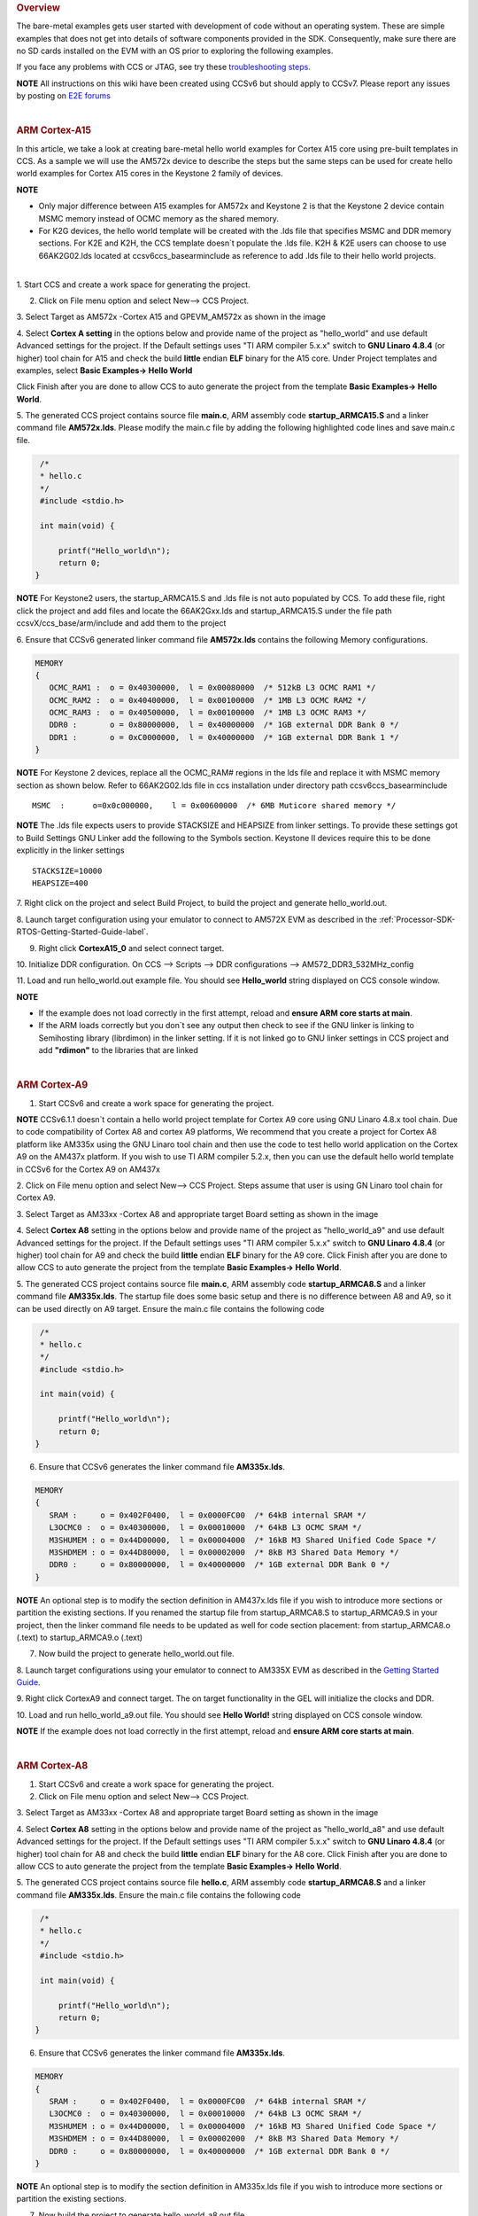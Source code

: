 .. http://processors.wiki.ti.com/index.php/Processor_SDK_Bare_Metal_Examples 

.. rubric:: Overview
   :name: overview

The bare-metal examples gets user started with development of code
without an operating system. These are simple examples that does not get
into details of software components provided in the SDK. Consequently,
make sure there are no SD cards installed on the EVM with an OS prior to
exploring the following examples.

If you face any problems with CCS or JTAG, see try these
`troubleshooting
steps </index.php/Processor_SDK_RTOS_Setup_CCS#Troubleshooting>`__.

.. raw:: html

   <div
   style="margin: 5px; padding: 2px 10px; background-color: #ecffff; border-left: 5px solid #3399ff;">

**NOTE**
All instructions on this wiki have been created using CCSv6 but should
apply to CCSv7. Please report any issues by posting on `E2E
forums <https://e2e.ti.com/>`__

.. raw:: html

   </div>

| 

.. rubric:: ARM Cortex-A15
   :name: arm-cortex-a15

In this article, we take a look at creating bare-metal hello world
examples for Cortex A15 core using pre-built templates in CCS. As a
sample we will use the AM572x device to describe the steps but the same
steps can be used for create hello world examples for Cortex A15 cores
in the Keystone 2 family of devices.

.. raw:: html

   <div
   style="margin: 5px; padding: 2px 10px; background-color: #ecffff; border-left: 5px solid #3399ff;">

**NOTE**

-  Only major difference between A15 examples for AM572x and Keystone 2
   is that the Keystone 2 device contain MSMC memory instead of OCMC
   memory as the shared memory.
-  For K2G devices, the hello world template will be created with the
   .lds file that specifies MSMC and DDR memory sections. For K2E and
   K2H, the CCS template doesn`t populate the .lds file. K2H & K2E users
   can choose to use 66AK2G02.lds located at ccsv6\ccs_base\arm\include
   as reference to add .lds file to their hello world projects.

.. raw:: html

   </div>

| 
| 1. Start CCS and create a work space for generating the project.

2. Click on File menu option and select New--> CCS Project.

3. Select Target as AM572x -Cortex A15 and GPEVM_AM572x as shown in the
image

4. Select **Cortex A setting** in the options below and provide name of
the project as "hello_world" and use default Advanced settings for the
project. If the Default settings uses "TI ARM compiler 5.x.x" switch to
**GNU Linaro 4.8.4** (or higher) tool chain for A15 and check the build
**little** endian **ELF** binary for the A15 core. Under Project
templates and examples, select **Basic Examples-> Hello World**

Click Finish after you are done to allow CCS to auto generate the
project from the template **Basic Examples-> Hello World**.

.. Image:: ../images/NewCCSProject_Hello_world.png

5. The generated CCS project contains source file **main.c**, ARM
assembly code **startup_ARMCA15.S** and a linker command file
**AM572x.lds**. Please modify the main.c file by adding the following
highlighted code lines and save main.c file.

.. raw:: html

   <div class="mw-geshi mw-code mw-content-ltr" dir="ltr">

.. raw:: html

   <div class="c source-c">

.. code:: de1

      /*
      * hello.c
      */ 
      #include <stdio.h>
     
      int main(void) { 
     
          printf("Hello_world\n");
          return 0; 
     }

.. raw:: html

   </div>

.. raw:: html

   </div>

.. raw:: html

   <div
   style="margin: 5px; padding: 2px 10px; background-color: #ecffff; border-left: 5px solid #3399ff;">

**NOTE**
For Keystone2 users, the startup_ARMCA15.S and .lds file is not auto
populated by CCS. To add these file, right click the project and add
files and locate the 66AK2Gxx.lds and startup_ARMCA15.S under the file
path ccsvX/ccs_base/arm/include and add them to the project

.. raw:: html

   </div>

6. Ensure that CCSv6 generated linker command file **AM572x.lds**
contains the following Memory configurations.

.. raw:: html

   <div class="mw-geshi mw-code mw-content-ltr" dir="ltr">

.. raw:: html

   <div class="c source-c">

.. code:: de1

     MEMORY
     {
        OCMC_RAM1 :  o = 0x40300000,  l = 0x00080000  /* 512kB L3 OCMC RAM1 */
        OCMC_RAM2 :  o = 0x40400000,  l = 0x00100000  /* 1MB L3 OCMC RAM2 */
        OCMC_RAM3 :  o = 0x40500000,  l = 0x00100000  /* 1MB L3 OCMC RAM3 */
        DDR0 :       o = 0x80000000,  l = 0x40000000  /* 1GB external DDR Bank 0 */
        DDR1 :       o = 0xC0000000,  l = 0x40000000  /* 1GB external DDR Bank 1 */
     }

.. raw:: html

   </div>

.. raw:: html

   </div>

.. raw:: html

   <div
   style="margin: 5px; padding: 2px 10px; background-color: #ecffff; border-left: 5px solid #3399ff;">

**NOTE**
For Keystone 2 devices, replace all the OCMC_RAM# regions in the lds
file and replace it with MSMC memory section as shown below. Refer to
66AK2G02.lds file in ccs installation under directory path
ccsv6\ccs_base\arm\include

.. raw:: html

   </div>

::

       MSMC  :      o=0x0c000000,    l = 0x00600000  /* 6MB Muticore shared memory */ 

.. raw:: html

   <div
   style="margin: 5px; padding: 2px 10px; background-color: #ecffff; border-left: 5px solid #3399ff;">

**NOTE**
The .lds file expects users to provide STACKSIZE and HEAPSIZE from
linker settings. To provide these settings got to Build Settings GNU
Linker add the following to the Symbols section. Keystone II devices
require this to be done explicitly in the linker settings

.. raw:: html

   </div>

::

    STACKSIZE=10000
    HEAPSIZE=400

7. Right click on the project and select Build Project, to build the
project and generate hello_world.out.

8. Launch target configuration using your emulator to connect to AM572X
EVM as described in the :ref:`Processor-SDK-RTOS-Getting-Started-Guide-label`.

9. Right click **CortexA15_0** and select connect target.

10. Initialize DDR configuration. On CCS --> Scripts --> DDR
configurations --> AM572_DDR3_532MHz_config

11. Load and run hello_world.out example file. You should see
**Hello_world** string displayed on CCS console window.

.. Image:: ../images/HelloWorldOutput.jpg

.. raw:: html

   <div
   style="margin: 5px; padding: 2px 10px; background-color: #ecffff; border-left: 5px solid #3399ff;">

**NOTE**

-  If the example does not load correctly in the first attempt, reload
   and **ensure ARM core starts at main**.
-  If the ARM loads correctly but you don`t see any output then check to
   see if the GNU linker is linking to Semihosting library (librdimon)
   in the linker setting. If it is not linked go to GNU linker settings
   in CCS project and add **"rdimon"** to the libraries that are linked

.. raw:: html

   </div>
   
| 

.. rubric:: ARM Cortex-A9
   :name: arm-cortex-a9

1. Start CCSv6 and create a work space for generating the project.

.. raw:: html

   <div
   style="margin: 5px; padding: 2px 10px; background-color: #ecffff; border-left: 5px solid #3399ff;">

**NOTE**
CCSv6.1.1 doesn`t contain a hello world project template for Cortex A9
core using GNU Linaro 4.8.x tool chain. Due to code compatibility of
Cortex A8 and cortex A9 platforms, We recommend that you create a
project for Cortex A8 platform like AM335x using the GNU Linaro tool
chain and then use the code to test hello world application on the
Cortex A9 on the AM437x platform. If you wish to use TI ARM compiler
5.2.x, then you can use the default hello world template in CCSv6 for
the Cortex A9 on AM437x

.. raw:: html

   </div>

2. Click on File menu option and select New--> CCS Project. Steps assume
that user is using GN Linaro tool chain for Cortex A9.

3. Select Target as AM33xx -Cortex A8 and appropriate target Board
setting as shown in the image

4. Select **Cortex A8** setting in the options below and provide name of
the project as "hello_world_a9" and use default Advanced settings for
the project. If the Default settings uses "TI ARM compiler 5.x.x" switch
to **GNU Linaro 4.8.4** (or higher) tool chain for A9 and check the
build **little** endian **ELF** binary for the A9 core. Click Finish
after you are done to allow CCS to auto generate the project from the
template **Basic Examples-> Hello World**.

.. Image:: ../images/Bare-Metal_A9_templateselect.jpg

5. The generated CCS project contains source file **main.c**, ARM
assembly code **startup_ARMCA8.S** and a linker command file
**AM335x.lds**. The startup file does some basic setup and there is no
difference between A8 and A9, so it can be used directly on A9 target.
Ensure the main.c file contains the following code

.. raw:: html

   <div class="mw-geshi mw-code mw-content-ltr" dir="ltr">

.. raw:: html

   <div class="c source-c">

.. code:: de1

      /*
      * hello.c
      */ 
      #include <stdio.h>
     
      int main(void) { 
     
          printf("Hello_world\n");
          return 0; 
     }

.. raw:: html

   </div>

.. raw:: html

   </div>

6. Ensure that CCSv6 generates the linker command file **AM335x.lds**.

.. raw:: html

   <div class="mw-geshi mw-code mw-content-ltr" dir="ltr">

.. raw:: html

   <div class="c source-c">

.. code:: de1

     MEMORY
     {
        SRAM :     o = 0x402F0400,  l = 0x0000FC00  /* 64kB internal SRAM */
        L3OCMC0 :  o = 0x40300000,  l = 0x00010000  /* 64kB L3 OCMC SRAM */
        M3SHUMEM : o = 0x44D00000,  l = 0x00004000  /* 16kB M3 Shared Unified Code Space */
        M3SHDMEM : o = 0x44D80000,  l = 0x00002000  /* 8kB M3 Shared Data Memory */
        DDR0 :     o = 0x80000000,  l = 0x40000000  /* 1GB external DDR Bank 0 */
     }

.. raw:: html

   </div>

.. raw:: html

   </div>

.. raw:: html

   <div
   style="margin: 5px; padding: 2px 10px; background-color: #ecffff; border-left: 5px solid #3399ff;">

**NOTE**
An optional step is to modify the section definition in AM437x.lds file
if you wish to introduce more sections or partition the existing
sections. If you renamed the startup file from startup_ARMCA8.S to
startup_ARMCA9.S in your project, then the linker command file needs to
be updated as well for code section placement: from startup_ARMCA8.o
(.text) to startup_ARMCA9.o (.text)

.. raw:: html

   </div>

7. Now build the project to generate hello_world.out file.

8. Launch target configurations using your emulator to connect to AM335X
EVM as described in the `Getting Started
Guide </index.php/Processor_SDK_RTOS_Getting_Started_Guide>`__.

9. Right click CortexA9 and connect target. The on target functionality
in the GEL will initialize the clocks and DDR.

10. Load and run hello_world_a9.out file. You should see **Hello
World!** string displayed on CCS console window.

.. Image:: ../images/Hello_world_a9.jpg

.. raw:: html

   <div
   style="margin: 5px; padding: 2px 10px; background-color: #ecffff; border-left: 5px solid #3399ff;">

**NOTE**
If the example does not load correctly in the first attempt, reload and
**ensure ARM core starts at main**.

.. raw:: html

   </div>

| 

.. rubric:: ARM Cortex-A8
   :name: arm-cortex-a8

1. Start CCSv6 and create a work space for generating the project.

2. Click on File menu option and select New--> CCS Project.

3. Select Target as AM33xx -Cortex A8 and appropriate target Board
setting as shown in the image

4. Select **Cortex A8** setting in the options below and provide name of
the project as "hello_world_a8" and use default Advanced settings for
the project. If the Default settings uses "TI ARM compiler 5.x.x" switch
to **GNU Linaro 4.8.4** (or higher) tool chain for A8 and check the
build **little** endian **ELF** binary for the A8 core. Click Finish
after you are done to allow CCS to auto generate the project from the
template **Basic Examples-> Hello World**.

.. Image:: ../images/Bare-Metal_A8_templateselect.jpg

5. The generated CCS project contains source file **hello.c**, ARM
assembly code **startup_ARMCA8.S** and a linker command file
**AM335x.lds**. Ensure the main.c file contains the following code

.. raw:: html

   <div class="mw-geshi mw-code mw-content-ltr" dir="ltr">

.. raw:: html

   <div class="c source-c">

.. code:: de1

      /*
      * hello.c
      */ 
      #include <stdio.h>
     
      int main(void) { 
     
          printf("Hello_world\n");
          return 0; 
     }

.. raw:: html

   </div>

.. raw:: html

   </div>

6. Ensure that CCSv6 generates the linker command file **AM335x.lds**.

.. raw:: html

   <div class="mw-geshi mw-code mw-content-ltr" dir="ltr">

.. raw:: html

   <div class="c source-c">

.. code:: de1

     MEMORY
     {
        SRAM :     o = 0x402F0400,  l = 0x0000FC00  /* 64kB internal SRAM */
        L3OCMC0 :  o = 0x40300000,  l = 0x00010000  /* 64kB L3 OCMC SRAM */
        M3SHUMEM : o = 0x44D00000,  l = 0x00004000  /* 16kB M3 Shared Unified Code Space */
        M3SHDMEM : o = 0x44D80000,  l = 0x00002000  /* 8kB M3 Shared Data Memory */
        DDR0 :     o = 0x80000000,  l = 0x40000000  /* 1GB external DDR Bank 0 */
     }

.. raw:: html

   </div>

.. raw:: html

   </div>

.. raw:: html

   <div
   style="margin: 5px; padding: 2px 10px; background-color: #ecffff; border-left: 5px solid #3399ff;">

**NOTE**
An optional step is to modify the section definition in AM335x.lds file
if you wish to introduce more sections or partition the existing
sections.

.. raw:: html

   </div>

7. Now build the project to generate hello_world_a8.out file.

8. Launch target configurations using your emulator to connect to AM335X
EVM as described in the `Getting Started
Guide </index.php/Processor_SDK_RTOS_Getting_Started_Guide>`__.

9. Right click CortexA8 and select connect target. The on target
functionality in the GEL will initialize the clocks and DDR.

10. Load and run hello_world_a8.out file. You should see **Hello
World!** string displayed on CCS console window.

.. Image:: ../images/Hello_world_a8.jpg

.. raw:: html

   <div
   style="margin: 5px; padding: 2px 10px; background-color: #ecffff; border-left: 5px solid #3399ff;">

**NOTE**
If the example does not load correctly in the first attempt, reload and
**ensure ARM core starts at main**.

.. raw:: html

   </div>

| 

.. rubric:: ARM Coretex-M4
   :name: arm-coretex-m4

1. Start CCSv6 and create a work space for generating the project.

2. Click on File menu option and select New--> CCS Project.

3. Select Target as AM572x -Cortex M4 and GPEVM_AM572x as shown in the
image

4. Select **Cortex M** setting in the options below and provide name of
the project as "hello_world_m4" and use default Advanced settings for
the project. Click Finish after you are done to allow CCS to auto
generate the project from the template **Basic Examples-> Hello World**.
The Default settings uses "TI ARM compiler 5.x.x" tool chain for cortex
M4 and sets the build for **little** endian **ELF** binary for the M4
core.

.. Image:: ../images/Bare-Metal_M4_templateselect.jpg

5. The generated CCS project contains only one source file **hello.c**.
Ensure the main.c file contains the following code

.. raw:: html

   <div class="mw-geshi mw-code mw-content-ltr" dir="ltr">

.. raw:: html

   <div class="c source-c">

.. code:: de1

      /*
      * hello.c
      */ 
      #include <stdio.h>
     
      int main(void) { 
     
          printf("Hello_world\n");
          return 0; 
     }

.. raw:: html

   </div>

.. raw:: html

   </div>

6. CCSv6 includes a default linker command file(AM57xx_CM4.cmd) for the
M4 (IPU) core which will place code into appropriate device memory. The
linker command file has the following memory sections.

.. raw:: html

   <div class="mw-geshi mw-code mw-content-ltr" dir="ltr">

.. raw:: html

   <div class="c source-c">

.. code:: de1

    MEMORY
    {
        IRAM:      o = 0x00000000 l = 0x00001000   /* 4kB internal SRAM */
        OCMC_RAM1: o = 0x40300000 l = 0x00080000   /* 512kB L3 OCMC SRAM1 */
        OCMC_RAM2: o = 0x40400000 l = 0x00100000   /* 1MB L3 OCMC SRAM2 */
        OCMC_RAM3: o = 0x40500000 l = 0x00100000   /* 1MB L3 OCMC SRAM3 */
        DDR0:      o = 0x80000000 l = 0x40000000   /* 1GB external DDR Bank 0 */
    }

.. raw:: html

   </div>

.. raw:: html

   </div>

The linker command file is designed to place code in OCMC memory with
interrupt vectors and .intc_txt generated by the compiler being place in
device internal memory.

.. raw:: html

   <div
   style="margin: 5px; padding: 2px 10px; background-color: #ecffff; border-left: 5px solid #3399ff;">

**NOTE**

-  Please note that if the device GEL files are setting up MMU for the
   core then the code will not load correctly on the core and will cause
   a CPU exception. We recommend that you modify the linker command file
   appropriately to match the MMU settings in the GEL file. The linker
   command file in all CCS releases prior to CCS 6.1.3 don`t account for
   this MMU Setting in AM57xx GEL files. Please modify the OCMC
   addresses to the logical address set in the GEL file
-  An optional step is to modify the section definition in
   AM57xx_CM4.cmd file if you wish to introduce/partition existing
   sections or place the code in different memory section.

.. raw:: html

   </div>

7. Now build the project to generate hello_world_m4.out.

8. Launch target configurations using your emulator to connect to AM572X
EVM as described in the `Getting Started
Guide </index.php/Processor_SDK_RTOS_Getting_Started_Guide>`__.

9. In order to wake up the M4 core from A15, Go to Menu option
Scripts->AM572x_Multicore_Initialization->IPU1SSClkEnable_API. Refer to
the
`Processor_SDK_RTOS_Setup_CCS </index.php/Processor_SDK_RTOS_Setup_CCS#Connect_to_Slave_cores_on_AM57xx_devices>`__.

You should see the following log in the Console

::

     CortexA15_0: GEL Output: --->>> IPU1SS Initialization is in progress ... <<<---
     CortexA15_0: GEL Output: --->>> IPU1SS Initialization is DONE! <<<---

11. Select and Connect to Cortex_M4_IPU1_C0. Load and run
Hello_Example_m4.out file. You should see **Hello World** string
displayed on console window.

.. Image:: ../images/Hello_world_m4.jpg

.. raw:: html

   <div
   style="margin: 5px; padding: 2px 10px; background-color: #ecffff; border-left: 5px solid #3399ff;">

**NOTE**
If the example does not load correctly in the first attempt, reload and
**ensure ARM core starts at main**.

.. raw:: html

   </div>

| 

.. rubric:: DSP C66x
   :name: dsp-c66x

In this article, we take a look at creating bare-metal hello world
examples for C66x core using pre-built templates in CCS. As a sample we
will use the AM572x device to describe the steps but the same steps can
be used for create hello world examples for C66x cores in the Keystone 2
family of devices.

.. raw:: html

   <div
   style="margin: 5px; padding: 2px 10px; background-color: #ecffff; border-left: 5px solid #3399ff;">

**NOTE**
Only major difference C66x examples for AM572x and Keystone 2 is that
the Keystone 2 device contain MSMC memory instead of OCMC memory as the
shared on chip memory.

.. raw:: html

   </div>

1. Start CCSv6 and create a work space for generating the project.

2. Click on File menu option and select New--> CCS Project.

3. Select Target as AM572x -C66xx and GPEVM_AM572x as shown in the image

4. Select **C66XX [C6000]** DSP setting in the options below and provide
name of the project as "hello_world_dsp" and use default Advanced
settings for the project. Click Finish after you are done to allow CCS
to auto generate the project from the template **Basic Examples-> Hello
World**. The Default settings uses "TI CG Tools compiler 8.x.x" tool
chain for C66x and sets the build for **little** endian **ELF** binary
for the C66x core.

.. Image:: ../images/Bare-Metal_C66x_templateselect.jpg

5. The generated CCS project contains only one source file **hello.c**.
Ensure the main.c file contains the following code

.. raw:: html

   <div class="mw-geshi mw-code mw-content-ltr" dir="ltr">

.. raw:: html

   <div class="c source-c">

.. code:: de1

      /*
      * hello.c
      */ 
      #include <stdio.h>
     
      int main(void) { 
     
          printf("Hello_world\n");
          return 0; 
     }

.. raw:: html

   </div>

.. raw:: html

   </div>

6. CCSv6 includes a default linker command file(AM57xx_C66.cmd) for the
C66x DSP core which will place code into appropriate device memory. The
linker command file has the following memory sections.

.. raw:: html

   <div class="mw-geshi mw-code mw-content-ltr" dir="ltr">

.. raw:: html

   <div class="c source-c">

.. code:: de1

    MEMORY
    {
        IRAM_MEM:  o = 0x00800000 l = 0x00008000   /* 32kB internal SRAM */
        OCMC_RAM1: o = 0x40300000 l = 0x00080000   /* 512kB L3 OCMC SRAM1 */
        OCMC_RAM2: o = 0x40400000 l = 0x00100000   /* 1MB L3 OCMC SRAM2 */
        OCMC_RAM3: o = 0x40500000 l = 0x00100000   /* 1MB L3 OCMC SRAM3 */
        DDR0:      o = 0x80000000 l = 0x40000000   /* 1GB external DDR Bank 0 */
    }

.. raw:: html

   </div>

.. raw:: html

   </div>

The linker command file is designed to place code in OCMC memory.

.. raw:: html

   <div
   style="margin: 5px; padding: 2px 10px; background-color: #ecffff; border-left: 5px solid #3399ff;">

**NOTE**
For Keystone 2 devices, replace all the OCMC_RAM# regions in the lds
file and replace it with MSMC memory section as shown below.

.. raw:: html

   </div>

::

       MSMC  :      o=0x0c000000,    l = 0x00600000  /* 6MB Muticore shared memory */ 

.. raw:: html

   <div
   style="margin: 5px; padding: 2px 10px; background-color: #ecffff; border-left: 5px solid #3399ff;">

**NOTE**
An optional step is to modify the section definition in linker command
file if you wish to introduce/partition existing sections or place the
code in different memory section.

.. raw:: html

   </div>

7. Now build the project to generate hello_world_dsp.out.

8. Launch target configurations using your emulator to connect to AM572X
EVM as described in the `Getting Started
Guide </index.php/Processor_SDK_RTOS_Getting_Started_Guide>`__.

9. In order to wake up the DSP1 core from A15, Go to Menu option
Scripts->AM572x_Multicore_Initialization->DSP1SSClkEnable_API. Refer to
the
`Processor_SDK_RTOS_Setup_CCS </index.php/Processor_SDK_RTOS_Setup_CCS#Connect_to_Slave_cores_on_AM57xx_devices>`__.

You should see the following log in the Console

::

     CortexA15_0: GEL Output: --->>> DSP1SS Initialization is in progress ... <<<---
     CortexA15_0: GEL Output: DEBUG: Clock is active ... 
     CortexA15_0: GEL Output: DEBUG: Checking for data integrity in DSPSS L2RAM ... 
     CortexA15_0: GEL Output: DEBUG: Data integrity check in GEM L2RAM is sucessful! 
     CortexA15_0: GEL Output: --->>> DSP1SS Initialization is DONE! <<<---

11. Select and Connect to C66x_DSP1. Load and run hello_world_dsp.out
file. You should see **Hello World** string displayed on console window.

.. Image:: ../images/Hello_world_dsp.jpg

| 

.. rubric:: DSP C674x
   :name: dsp-c674x

In this article, we take a look at creating bare-metal hello world
examples for C674x core using pre-built templates in CCS. As a sample we
will use the C6748 LCDK device to describe the steps but the same steps
can be used for create hello world examples for C674x cores in the
OMAPL13x/C647x/DA8x family of devices.

.. raw:: html

   <div
   style="margin: 5px; padding: 2px 10px; background-color: #ecffff; border-left: 5px solid #3399ff;">

**NOTE**
All the C674x DSP cores on in OMAPL13x/C674x/DA8x have the same memory
map so modification are limited to selecting the correct platform when
generating the project

.. raw:: html

   </div>

1. Start CCS and create a work space for generating the project.

2. Click on File menu option and select New--> CCS Project.

3. Select Target as OMAPLx -C674xx and LCDK674x as shown in the image

4. Select **C67XX [C6000]** DSP setting in the options below and provide
name of the project as "hello_world_lcdk674x" and use default Advanced
settings for the project. Click Finish after you are done to allow CCS
to auto generate the project from the template **Basic Examples-> Hello
World**. The Default settings uses "TI CG Tools compiler 8.x.x" tool
chain for C674x and sets the build for **little** endian **ELF** binary
for the C674x core.

.. Image:: ../images/Baremetal_helloWorld_ProjectCreate_step1.png

5. The generated CCS project contains only one source file **hello.c**.
Ensure the main.c file contains the following code

.. raw:: html

   <div class="mw-geshi mw-code mw-content-ltr" dir="ltr">

.. raw:: html

   <div class="c source-c">

.. code:: de1

      /*
      * hello.c
      */ 
      #include <stdio.h>
     
      int main(void) { 
     
          printf("Hello_world\n");
          return 0; 
     }

.. raw:: html

   </div>

.. raw:: html

   </div>

6. CCS includes a default linker command file(C6748.cmd) for the C674x
DSP core which will place code into appropriate device memory. The
linker command file has the following memory sections.

.. raw:: html

   <div class="mw-geshi mw-code mw-content-ltr" dir="ltr">

.. raw:: html

   <div class="c source-c">

.. code:: de1

    MEMORY
    {
        DSPL2ROM     o = 0x00700000  l = 0x00100000   /* 1MB L2 Internal ROM */
        DSPL2RAM     o = 0x00800000  l = 0x00040000   /* 256kB L2 Internal RAM */
        DSPL1PRAM    o = 0x00E00000  l = 0x00008000   /* 32kB L1 Internal Program RAM */
        DSPL1DRAM    o = 0x00F00000  l = 0x00008000   /* 32kB L1 Internal Data RAM */
        SHDSPL2ROM   o = 0x11700000  l = 0x00100000   /* 1MB L2 Shared Internal ROM */
        SHDSPL2RAM   o = 0x11800000  l = 0x00040000   /* 256kB L2 Shared Internal RAM */
        SHDSPL1PRAM  o = 0x11E00000  l = 0x00008000   /* 32kB L1 Shared Internal Program RAM */
        SHDSPL1DRAM  o = 0x11F00000  l = 0x00008000   /* 32kB L1 Shared Internal Data RAM */
        EMIFACS0     o = 0x40000000  l = 0x20000000   /* 512MB SDRAM Data (CS0) */
        EMIFACS2     o = 0x60000000  l = 0x02000000   /* 32MB Async Data (CS2) */
        EMIFACS3     o = 0x62000000  l = 0x02000000   /* 32MB Async Data (CS3) */
        EMIFACS4     o = 0x64000000  l = 0x02000000   /* 32MB Async Data (CS4) */
        EMIFACS5     o = 0x66000000  l = 0x02000000   /* 32MB Async Data (CS5) */
        SHRAM        o = 0x80000000  l = 0x00020000   /* 128kB Shared RAM */
        DDR2         o = 0xC0000000  l = 0x20000000   /* 512MB DDR2 Data */
    }

.. raw:: html

   </div>

.. raw:: html

   </div>

The linker command file is designed to place code in OCMC memory.

.. raw:: html

   <div
   style="margin: 5px; padding: 2px 10px; background-color: #ecffff; border-left: 5px solid #3399ff;">

**NOTE**
For OMAPL13x/C674x devices, the linker command file places code in the
SHRAM memory section as shown below.

.. raw:: html

   </div>

::

       SECTIONS                                       
      {                                              
       .text          >  SHRAM                    
       .stack         >  SHRAM                    
       .bss           >  SHRAM      
        .......

}

.. raw:: html

   <div
   style="margin: 5px; padding: 2px 10px; background-color: #ecffff; border-left: 5px solid #3399ff;">

**NOTE**
An optional step is to modify the section definition in linker command
file if you wish to introduce/partition existing sections or place the
code in different memory section.

.. raw:: html

   </div>

7. Now build the project by right clicking on the Project and selecting
"Build Project" to generate hello_world_lcdk674x.out.

8. Launch target configurations using your emulator to connect to
OMAPLx/C674x LCDK as described in the `Getting Started
Guide </index.php/Processor_SDK_RTOS_Getting_Started_Guide>`__.

9. Developers can Connect to the C674x on OMAPL137/C6747/C6748 can
connect directly to the DSP. For OMAPL138 device, you will need to
connect to the ARM as this is ARM master boot device and ARM needs to
power up the DSP You should see the following log in the Console

::

    C674X_0: Output:   Target Connected.
    C674X_0: Output:    ---------------------------------------------
    C674X_0: Output:    Memory Map Cleared.
    C674X_0: Output:    ---------------------------------------------
    C674X_0: Output:    Memory Map Setup Complete.
    C674X_0: Output:    ---------------------------------------------
    C674X_0: Output:    PSC Enable Complete.
    C674X_0: Output:    ---------------------------------------------
    C674X_0: Output:    PLL0 init done for Core:300MHz, EMIFA:25MHz
    C674X_0: Output:    DDR initialization is in progress....
    C674X_0: Output:    PLL1 init done for DDR:150MHz
    C674X_0: Output:    Using DDR2 settings
    C674X_0: Output:    DDR2 init for 150 MHz is done
    C674X_0: Output:    ---------------------------------------------

| 

11. Select and Connect to C674x. Load and run hello_world_dsp.out file.
You should see **Hello World** string displayed on console window.

.. Image:: ../images/Hello_world_dsp674x.png

| 

.. raw:: html

